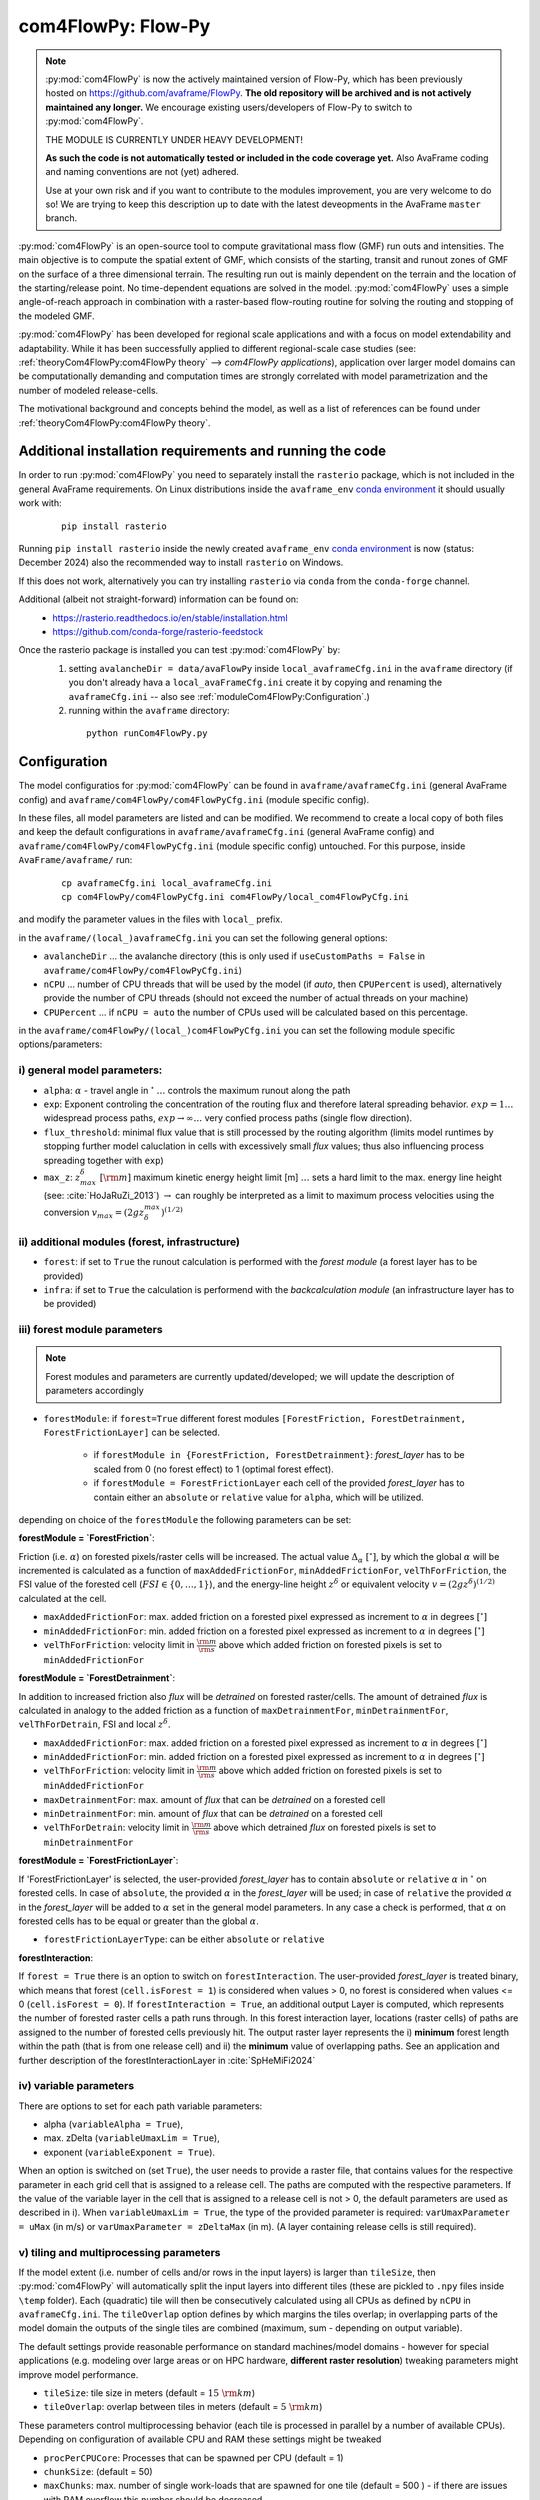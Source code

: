 com4FlowPy: Flow-Py
======================

.. Note::
  :py:mod:`com4FlowPy` is now the actively maintained version of Flow-Py, which has been previously hosted on https://github.com/avaframe/FlowPy.
  **The old repository will be archived and is not actively maintained any longer.** We encourage existing users/developers 
  of Flow-Py to switch to :py:mod:`com4FlowPy`.

  THE MODULE IS CURRENTLY UNDER HEAVY DEVELOPMENT!

  **As such the code is not automatically tested or included in the code coverage yet.** Also AvaFrame coding and 
  naming conventions are not (yet) adhered.

  Use at your own risk and if you want to contribute to the modules improvement, you are very welcome to do so!
  We are trying to keep this description up to date with the latest deveopments in the AvaFrame ``master`` branch.

:py:mod:`com4FlowPy` is an open-source tool to compute gravitational mass flow (GMF) run outs and intensities. 
The main objective is to compute the spatial extent of GMF, which consists of the starting, 
transit and runout zones of GMF on the surface of a three dimensional terrain. The resulting 
run out is mainly dependent on the terrain and the location of the starting/release point.
No time-dependent equations are solved in the model. :py:mod:`com4FlowPy` uses a simple angle-of-reach approach in combination
with a raster-based flow-routing routine for solving the routing and stopping of the modeled GMF. 

:py:mod:`com4FlowPy` has been developed for regional scale applications and with a focus on model extendability and 
adaptability. While it has been successfully applied to different regional-scale case studies (see: :ref:`theoryCom4FlowPy:com4FlowPy theory` --> *com4FlowPy applications*), application over larger model
domains can be computationally demanding and computation times are strongly correlated with model parametrization and the
number of modeled release-cells.

The motivational background and concepts behind the model, as well as a list of references can be found under
:ref:`theoryCom4FlowPy:com4FlowPy theory`.


Additional installation requirements and running the code
----------------

In order to run :py:mod:`com4FlowPy` you need to separately install the ``rasterio`` package, which is not included in the general AvaFrame requirements.
On Linux distributions inside the ``avaframe_env`` `conda environment
<https://conda.io/projects/conda/en/latest/user-guide/concepts/environments.html>`_ it should usually work with:

  ::

    pip install rasterio
    

Running ``pip install rasterio`` inside the newly created ``avaframe_env`` `conda environment
<https://conda.io/projects/conda/en/latest/user-guide/concepts/environments.html>`_
is now (status: December 2024) also the recommended way to install ``rasterio`` on Windows.

If this does not work, alternatively you can try installing ``rasterio`` via ``conda`` from the ``conda-forge`` channel.

Additional (albeit not straight-forward) information can be found on:
 - https://rasterio.readthedocs.io/en/stable/installation.html
 - https://github.com/conda-forge/rasterio-feedstock
 
Once the rasterio package is installed you can test :py:mod:`com4FlowPy` by:
 1. setting ``avalancheDir = data/avaFlowPy`` inside ``local_avaframeCfg.ini`` in the ``avaframe`` directory (if you don't already hava a ``local_avaFrameCfg.ini`` create it by copying and renaming the ``avaframeCfg.ini`` -- also see :ref:`moduleCom4FlowPy:Configuration`.)
 2. running within the ``avaframe`` directory:
 
  ::

    python runCom4FlowPy.py
     

Configuration
----------------

The model configuratios for :py:mod:`com4FlowPy` can be found in ``avaframe/avaframeCfg.ini`` (general AvaFrame config) and 
``avaframe/com4FlowPy/com4FlowPyCfg.ini`` (module specific config).

In these files,
all model parameters are listed and can be modified. We recommend to create a local copy
of both files and keep the default configurations in ``avaframe/avaframeCfg.ini`` (general AvaFrame config) and 
``avaframe/com4FlowPy/com4FlowPyCfg.ini`` (module specific config) untouched.
For this purpose, inside ``AvaFrame/avaframe/`` run:

  ::

    cp avaframeCfg.ini local_avaframeCfg.ini
    cp com4FlowPy/com4FlowPyCfg.ini com4FlowPy/local_com4FlowPyCfg.ini

and modify the parameter values in the files with ``local_`` prefix. 

in the ``avaframe/(local_)avaframeCfg.ini`` you can set the following general options:

- ``avalancheDir`` ... the avalanche directory (this is only used if ``useCustomPaths = False`` in ``avaframe/com4FlowPy/com4FlowPyCfg.ini``)
- ``nCPU`` ... number of CPU threads that will be used by the model (if *auto*, then ``CPUPercent`` is used), alternatively provide the number of CPU threads (should not exceed the number of actual threads on your machine)
- ``CPUPercent`` ... if ``nCPU = auto`` the number of CPUs used will be calculated based on this percentage.

in the ``avaframe/com4FlowPy/(local_)com4FlowPyCfg.ini`` you can set the following module specific options/parameters:

i) general model parameters:
~~~~~~~~~~~~~~~~~~~~~~~~~~~~~~

- ``alpha``: :math:`\alpha` - travel angle in :math:`^{\circ}` :math:`\ldots` controls the maximum runout along the path
- ``exp``: Exponent controling the concentration of the routing flux and therefore lateral spreading behavior. :math:`exp = 1 \ldots` widespread process paths, :math:`exp \rightarrow \infty \ldots` very confied process paths (single flow direction).
- ``flux_threshold``: minimal flux value that is still processed by the routing algorithm (limits model runtimes by stopping further model caluclation in cells with excessively small *flux* values; thus also influencing process spreading together with ``exp``)
- ``max_z``: :math:`z^{\delta}_{max}\;[\rm{m}]` maximum kinetic energy height limit [m] :math:`\ldots` sets a hard limit to the max. energy line height (see: :cite:`HoJaRuZi_2013`) :math:`\rightarrow` can roughly be interpreted as a limit to maximum process velocities using the conversion :math:`v_{max}=(2 g z_{\delta}^{max})^{(1/2)}` 

ii) additional modules (forest, infrastructure)
~~~~~~~~~~~~~~~~~~~~~~~~~~~~~~~~~~~~~~~~~~~~~~~~

- ``forest``: if set to ``True`` the runout calculation is performed with the *forest module* (a forest layer has to be provided)
- ``infra``: if set to ``True`` the calculation is performend with the *backcalculation module* (an infrastructure layer has to be provided)

iii) forest module parameters
~~~~~~~~~~~~~~~~~~~~~~~~~~~~~~~~~~~~~~~~~~~~~~~

.. Note::
  Forest modules and parameters are currently updated/developed; we will update the description of parameters accordingly

- ``forestModule``: if ``forest=True`` different forest modules ``[ForestFriction, ForestDetrainment, ForestFrictionLayer]`` can be selected.

    - if ``forestModule in {ForestFriction, ForestDetrainment}``: *forest_layer* has to be scaled from 0 (no forest effect) to 1 (optimal forest effect).
    - if ``forestModule = ForestFrictionLayer`` each cell of the provided *forest_layer* has to contain either an ``absolute`` or ``relative`` value for ``alpha``, which will be utilized. 

depending on choice of the ``forestModule`` the following parameters can be set:

**forestModule = `ForestFriction`**:

Friction (i.e. :math:`\alpha`) on forested pixels/raster cells will be increased. The actual value :math:`\Delta_{\alpha}\;[^{\circ}]`, by which the global :math:`\alpha`
will be incremented is calculated as a function of ``maxAddedFrictionFor``, ``minAddedFrictionFor``, ``velThForFriction``, the FSI value of the forested cell (:math:`FSI\in\{0,\ldots,1\}`), and the energy-line height :math:`z^{\delta}` or equivalent velocity :math:`v=(2 g z^{\delta})^{(1/2)}` calculated at the cell.

- ``maxAddedFrictionFor``: max. added friction on a forested pixel expressed as increment to :math:`\alpha` in degrees :math:`[^{\circ}]`
- ``minAddedFrictionFor``: min. added friction on a forested pixel expressed as increment to :math:`\alpha` in degrees :math:`[^{\circ}]`
- ``velThForFriction``: velocity limit in :math:`\frac{\rm{m}}{\rm{s}}` above which added friction on forested pixels is set to ``minAddedFrictionFor``  

**forestModule = `ForestDetrainment`**:

In addition to increased friction also *flux* will be `detrained` on forested raster/cells. The amount of detrained *flux* is calculated in analogy to the added friction as a function of ``maxDetrainmentFor``, ``minDetrainmentFor``, ``velThForDetrain``, FSI and local :math:`z^{\delta}`.

- ``maxAddedFrictionFor``: max. added friction on a forested pixel expressed as increment to :math:`\alpha` in degrees :math:`[^{\circ}]`
- ``minAddedFrictionFor``: min. added friction on a forested pixel expressed as increment to :math:`\alpha` in degrees :math:`[^{\circ}]`
- ``velThForFriction``:  velocity limit in :math:`\frac{\rm{m}}{\rm{s}}` above which added friction on forested pixels is set to ``minAddedFrictionFor``  
- ``maxDetrainmentFor``: max. amount of *flux* that can be `detrained` on a forested cell
- ``minDetrainmentFor``: min. amount of *flux* that can be `detrained` on a forested cell 
- ``velThForDetrain``: velocity limit in :math:`\frac{\rm{m}}{\rm{s}}` above which detrained *flux* on forested pixels is set to ``minDetrainmentFor``

**forestModule = `ForestFrictionLayer`**:

If 'ForestFrictionLayer' is selected, the user-provided *forest_layer* has to contain ``absolute`` or ``relative`` :math:`\alpha` 
in :math:`^{\circ}` on forested cells. In case of  ``absolute``, the provided :math:`\alpha` in the *forest_layer* will
be used; in case of ``relative`` the provided :math:`\alpha` in the *forest_layer* will be added to :math:`\alpha` set in
the general model parameters. In any case a check is performed, that :math:`\alpha` on forested cells has to be equal or
greater than the global :math:`\alpha`.

- ``forestFrictionLayerType``: can be either ``absolute`` or ``relative``

**forestInteraction**:

If ``forest = True`` there is an option to switch on ``forestInteraction``.
The user-provided *forest_layer* is treated binary, which means that forest (``cell.isForest = 1``) is considered when values > 0, no forest is considered when values <= 0 (``cell.isForest = 0``).
If ``forestInteraction = True``, an additional output Layer is computed, which represents the number of forested raster cells a path runs through. In this forest interaction layer, locations (raster cells) of paths are assigned to the number of forested cells previously hit. The output raster layer represents the i) **minimum** forest length within the path (that is from one release cell) and ii) the **minimum** value of overlapping paths. See an application and further description of the forestInteractionLayer in :cite:`SpHeMiFi2024`


iv) variable parameters
~~~~~~~~~~~~~~~~~~~~~~~~~~~~~~~~~~~~~~~~~

There are options to set for each path variable parameters:

- alpha (``variableAlpha = True``), 
- max. zDelta (``variableUmaxLim = True``),
- exponent (``variableExponent = True``). 

When an option is switched on (set ``True``), the user needs to provide a raster file, that contains values for the respective parameter in each grid cell that is assigned to a release cell. The paths are computed with the respective parameters.
If the value of the variable layer in the cell that is assigned to a release cell is not > 0, the default parameters are used as described in i).
When ``variableUmaxLim = True``, the type of the provided parameter is required: ``varUmaxParameter = uMax`` (in m/s) or ``varUmaxParameter = zDeltaMax`` (in m). (A layer containing release cells is still required).


v) tiling and multiprocessing parameters
~~~~~~~~~~~~~~~~~~~~~~~~~~~~~~~~~~~~~~~~~

If the model extent (i.e. number of cells and/or rows in the input layers) is larger than ``tileSize``, then :py:mod:`com4FlowPy` 
will automatically split the input layers into different tiles (these are pickled to ``.npy`` files inside ``\temp`` folder). 
Each (quadratic) tile will then be consecutively calculated using all CPUs as defined by ``nCPU`` in ``avaframeCfg.ini``. The 
``tileOverlap`` option defines by which margins the tiles overlap; in overlapping parts of the model domain the outputs
of the single tiles are combined (maximum, sum - depending on output variable).

The default settings provide reasonable performance on standard machines/model domains - however for special applications (e.g. modeling
over large areas or on HPC hardware, **different raster resolution**) tweaking parameters might improve model performance.

- ``tileSize``: tile size in meters (default = :math:`15\;\rm{km}`)
- ``tileOverlap``: overlap between tiles in meters (default = :math:`5\;\rm{km}`)

These parameters control multiprocessing behavior (each tile is processed in parallel by a number of available CPUs). 
Depending on configuration of available CPU and RAM these settings might be tweaked

- ``procPerCPUCore``: Processes that can be spawned per CPU (default = 1)
- ``chunkSize``: (default = 50) 
- ``maxChunks``: max. number of single work-loads that are spawned for one tile (default = 500 ) - if there are issues with RAM overflow this number should be decreased


Input Files
-------------

in case ``useCustomPaths = False`` in ``avaframe/com4FlowPy/com4FlowPyCfg.ini`` the **Input Data** has to be provided in
the following folder structure inside the ``avalancheDir`` directory inside which is defined in ``avaframe/avaframeCfg.ini``:

::

    NameOfAvalanche/
      Inputs/
        ElevationModel - digital elevation model (.asc)
        REL/      - release area file (can be either .asc, .tif, or .shp) <required>
        RES/      - forest structure information (FSI) (.asc or .tif) <optional>
        INFRA/    - infrastructure layer (.asc or .tif) <optional>
        ALPHA/	  - variable alpha angle layer (.tif) <optional>
        UMAX/	  - variable uMax layer (.tif) <optional>
        EXP/	  - variable exponent layer (.tif) <optional>
      Outputs/
      Work/

if ``useCustomPaths = True`` in ``avaframe/com4FlowPy/com4FlowPyCfg.ini`` then the paths to the input files and working-
directory can be defined inside ``avaframe/com4FlowPy/com4FlowPyCfg.ini`` as follows (:math:`\rightarrow` *this option allows placing model
inputs and working directories/model outputs in different places, which might be desirable for some applications*):

- ``workDir`` :math:`\ldots` working directory (a ``temp/`` folder, model log and model results will be written here)
- ``demPath`` :math:`\ldots` path to input DEM (must be ``.asc`` currently)
- ``releasePath`` :math:`\ldots` path to release area raster (``.asc, .tif``)
- ``infraPath`` :math:`\ldots` path to infrastructure raster (``.asc, .tif``) (required if ``infra = True``)
- ``forestPath`` :math:`\ldots` path to forest (FSI) raster (``.asc, .tif``) (required if ``forest = True``)
- ``varAlphaPath`` :math:`\ldots` path to variable alpha angle raster (``.tif``) (required if ``variableAlpha = True``)
- ``varUmaxPath`` :math:`\ldots` path to variable uMax raster (``.tif``) (required if ``variableUmaxLim = True``)
- ``varExponentPath`` :math:`\ldots` path to variable Exponent raster (``.tif``) (required if ``variableExponent = True``)


**All rasters need the same resolution (we recommend 10x10 meters) and raster extent!!**
In all rasters values < 0 are interpeted as *noData* (standard no data values = -9999).
The locations identified as release areas need values > 0.

if ``useCustomPaths = True`` and ``deleteTempFolder=True`` then the ``temp/`` folder inside the ``workDir`` will be 
deleted after completion of the model run (can be useful for calculation of large model domains).

Output
-------

All outputs are written in *'.tif'* or in *'.asc'* raster format (controlable via the ``outputFileFormat`` option in ``(local_)com4FlowPyCfg.ini``, default is *'.tif'*) in the same resolution and extent as the input raster layers.
You can customize which output rasters are written at the end of the model run by selecting the desired output files through the ``outputFiles`` option in ``(local_)com4FlowPyCfg.ini``.

By default the following four output layers are written to disk at the end of the model run:

- ``zdelta``: the maximum z_delta of all paths for every raster cell (geometric measure of process magnitude, can be associated to kinetic energy/velocity)
- ``cellCounts``: number of paths/release cells that route flux through a raster cell
- ``travelLength``: the travel length along the flow path
- ``fpTravelAngle``: the gamma angle along the flow path

In addition these output layers are also available:

- ``flux``: The maximum routing flux of all paths for every raster cell
- ``zDeltaSum``: z_delta summed up over all paths on every raster cell
- ``slTravelAngle``: gamma angle calculated along a straight-line between release cell and current cell
- ``routFluxSum``: routing flux summed up over all paths
- ``depFluxSum``: deposited flux summed up over all paths

If ``forestInteraction = True`` this layer will be written automatically (no need to separately define in ``outputFiles``):

- ``forestInteraction``: minimum number of forested raster cells a path runs through

.. Note::
  * **please interpret the current** ``zDeltaSum.tif`` **output with caution!**
  * dividing ``zDeltaSum.tif`` by ``cellCounts`` will currently not yield average values for :math:`z^{\delta}_{max}` !!

 .. Model Parameterisation
 .. ------------------------
 ..
 .. :py:mod:`com4FlowPy` might be utilized to model a range of different GMFs. Past applications of the model have mainly been
 .. focused on *snow avalanches* and *rockfall*, but also other GMFs can potentially be modelled.
 .. While **we emphasize, that careful adaptation/calibration of model parameters to the specific use case is essential**, we
 .. can try to provide some hints on parameter ranges based on past applications.

 .. a) general model parameters
 .. ~~~~~~~~~~~~~~~~~~~~~~~~~~~~~~~~

 .. - ``alpha``: adaptation based on observations
 .. - ``max_z``: :math:`z_{\delta}^{max}\;[\rm{m}]` might be defined based on observed max. velocities for different GMFs.

 .. b) forest module
 .. ~~~~~~~~~~~~~~~~~~~~~~~~~~~~~~~~
